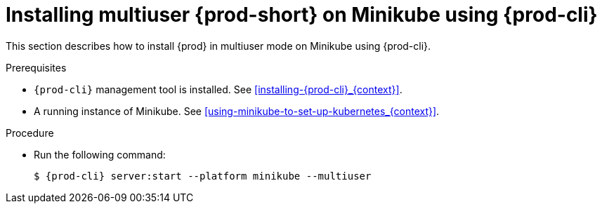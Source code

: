 // Module included in the following assemblies:
//
// installing-{prod-id-short}-on-minikube

[id="installing-multi-user-{prod-id-short}-on-minikube-using-{prod-cli}_{context}"]
= Installing multiuser {prod-short} on Minikube using {prod-cli}

This section describes how to install {prod} in multiuser mode on Minikube using {prod-cli}.

.Prerequisites

* `{prod-cli}` management tool is installed. See xref:installing-{prod-cli}_{context}[].
* A running instance of Minikube. See xref:using-minikube-to-set-up-kubernetes_{context}[].

.Procedure

* Run the following command:
+
[subs="+attributes"]
----
$ {prod-cli} server:start --platform minikube --multiuser
----
